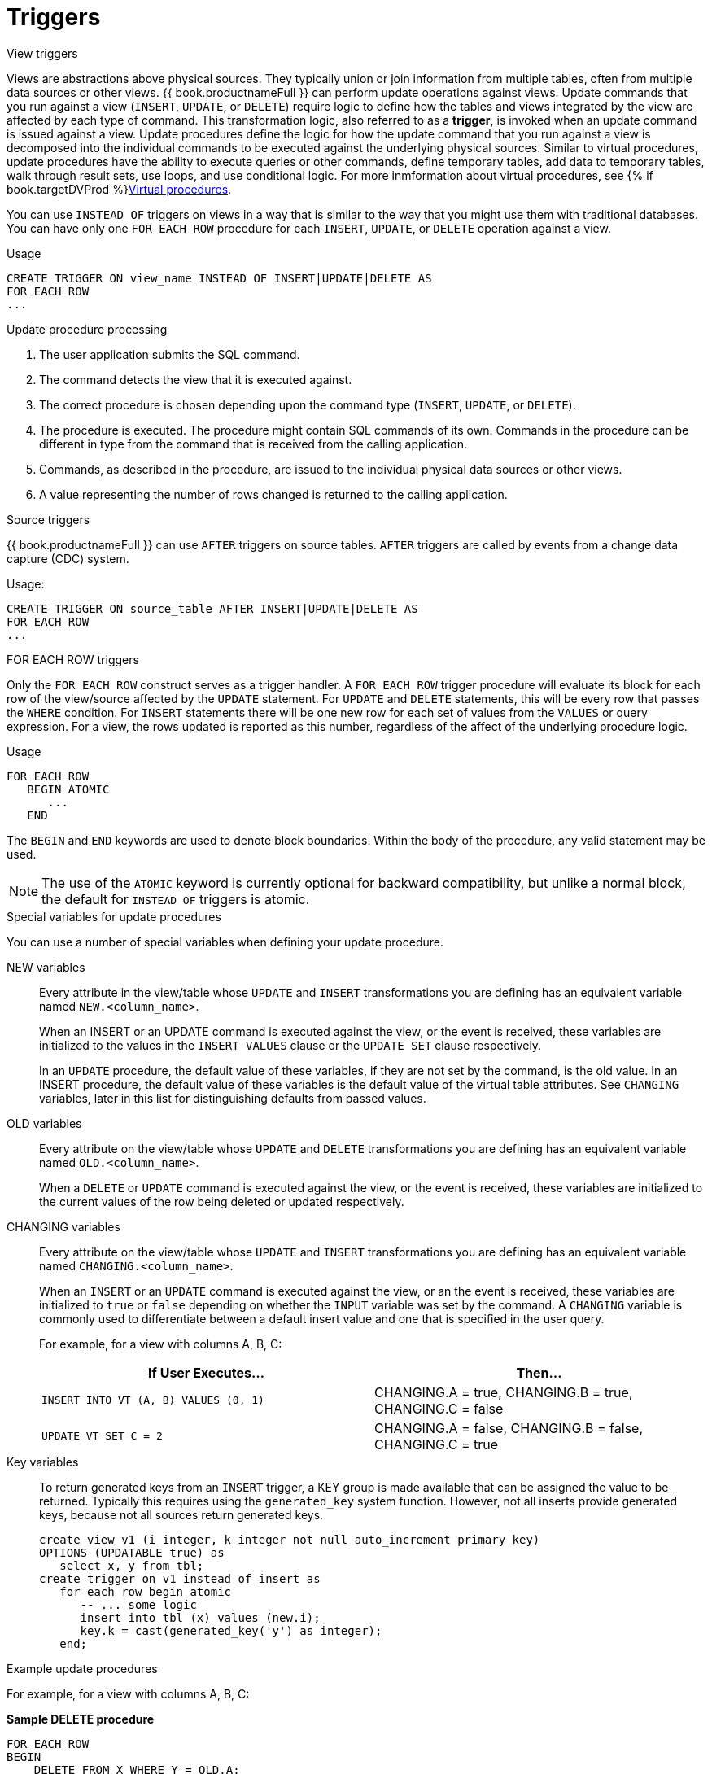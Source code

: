 // Module included in the following assemblies:
// as_procedures.adoc
[id="update-procedures-triggers"]
= Triggers

:toc: manual
:toc-placement: preamble

.View triggers

Views are abstractions above physical sources. 
They typically union or join information from multiple tables, often from multiple data sources or other views. 
{{ book.productnameFull }} can perform update operations against views. 
Update commands that you run against a view (`INSERT`, `UPDATE`, or `DELETE`) require logic to define how the tables and views 
integrated by the view are affected by each type of command. 
This transformation logic, also referred to as a *trigger*, is invoked when an update command is issued against a view. 
Update procedures define the logic for how the update command that you run against a view is decomposed into 
the individual commands to be executed against the underlying physical sources. 
Similar to virtual procedures, update procedures have the ability to execute queries or other commands, 
define temporary tables, add data to temporary tables, walk through result sets, use loops, and use conditional logic.
For more inmformation about virtual procedures, see {% if book.targetDVProd %}xref:virtual-procedures{% else %}link:r_virtual-procedures.adoc{% endif %}[Virtual procedures].

You can use `INSTEAD OF` triggers on views in a way that is similar to the way that you might use them with traditional databases. 
You can have only one `FOR EACH ROW` procedure for each `INSERT`, `UPDATE`, or `DELETE` operation against a view. 

.Usage

[source,sql]
----
CREATE TRIGGER ON view_name INSTEAD OF INSERT|UPDATE|DELETE AS
FOR EACH ROW
...
----

.Update procedure processing

.  The user application submits the SQL command.
.  The command detects the view that it is executed against.
.  The correct procedure is chosen depending upon the command type (`INSERT`, `UPDATE`, or `DELETE`).
.  The procedure is executed. 
The procedure might contain SQL commands of its own. 
Commands in the procedure can be different in type from the command that is received from the calling application.
.  Commands, as described in the procedure, are issued to the individual physical data sources or other views.
.  A value representing the number of rows changed is returned to the calling application.

.Source triggers

{{ book.productnameFull }} can use `AFTER` triggers on source tables. 
`AFTER` triggers are called by events from a change data capture (CDC) system.

.Usage:

[source,sql]
----
CREATE TRIGGER ON source_table AFTER INSERT|UPDATE|DELETE AS
FOR EACH ROW
...
----

.FOR EACH ROW triggers

Only the `FOR EACH ROW` construct serves as a trigger handler.  
A `FOR EACH ROW` trigger procedure will evaluate its block for each row of the view/source affected by the `UPDATE` statement. 
For `UPDATE` and `DELETE` statements, this will be every row that passes the `WHERE` condition. 
For `INSERT` statements there will be one new row for each set of values from the `VALUES` or query expression. 
For a view, the rows updated is reported as this number, regardless of the affect of the underlying procedure logic.

.Definition

.Usage

[source,sql]
----
FOR EACH ROW 
   BEGIN ATOMIC 
      ... 
   END
----

The `BEGIN` and `END` keywords are used to denote block boundaries. 
Within the body of the procedure, any valid statement may be used.

NOTE: The use of the `ATOMIC` keyword is currently optional for backward compatibility, 
but unlike a normal block, the default for `INSTEAD OF` triggers is atomic.

.Special variables for update procedures

You can use a number of special variables when defining your update procedure.

NEW variables:: Every attribute in the view/table whose `UPDATE` and `INSERT` transformations you are defining 
has an equivalent variable named `NEW.<column_name>`.
+
When an INSERT or an UPDATE command is executed against the view, or the event is received, 
these variables are initialized to the values in the `INSERT VALUES` clause or the `UPDATE SET` clause respectively.
+
In an `UPDATE` procedure, the default value of these variables, if they are not set by the command, is the old value. 
In an INSERT procedure, the default value of these variables is the default value of the virtual table attributes. 
See `CHANGING` variables, later in this list for distinguishing defaults from passed values.

OLD variables:: Every attribute on the view/table whose `UPDATE` and `DELETE` transformations you are defining 
has an equivalent variable named `OLD.<column_name>`.
+
When a `DELETE` or `UPDATE` command is executed against the view, or the event is received, 
these variables are initialized to the current values of the row being deleted or updated respectively.

CHANGING variables:: Every attribute on the view/table whose `UPDATE` and `INSERT` transformations you are defining 
has an equivalent variable named `CHANGING.<column_name>`.
+
When an `INSERT` or an `UPDATE` command is executed against the view, or an the event is received, 
these variables are initialized to `true` or `false` depending on whether the `INPUT` variable was set by the command. 
A `CHANGING` variable is commonly used to differentiate between a default insert value and one that is specified in the user query.
+
For example, for a view with columns A, B, C:
+
|====
|If User Executes… |Then…

|`INSERT INTO VT (A, B) VALUES (0, 1)`
|CHANGING.A = true, CHANGING.B = true, CHANGING.C = false

|`UPDATE VT SET C = 2`
|CHANGING.A = false, CHANGING.B = false, CHANGING.C = true
|====

Key variables:: To return generated keys from an `INSERT` trigger, a KEY group is made available that can be assigned the value to be returned.
Typically this requires using the `generated_key` system function. 
However, not all inserts provide generated keys, because not all sources return generated keys.  
+
[source,sql]
----
create view v1 (i integer, k integer not null auto_increment primary key) 
OPTIONS (UPDATABLE true) as 
   select x, y from tbl;
create trigger on v1 instead of insert as 
   for each row begin atomic
      -- ... some logic
      insert into tbl (x) values (new.i); 
      key.k = cast(generated_key('y') as integer);
   end;
----

.Example update procedures
For example, for a view with columns A, B, C:

[source,sql]
.*Sample DELETE procedure*
----
FOR EACH ROW
BEGIN
    DELETE FROM X WHERE Y = OLD.A;
    DELETE FROM Z WHERE Y = OLD.A; // cascade the delete
END
----

[source,sql]
.*Sample UPDATE procedure*
----
FOR EACH ROW
BEGIN
    IF (CHANGING.B)
    BEGIN
        UPDATE Z SET Y = NEW.B WHERE Y = OLD.B;
    END
END
----

.Other usages

`FOR EACH ROW` update procedures in a view can also be used to emulate `BEFORE/AFTER` each row triggers while still retaining 
the ability to perform an inherent update. This `BEFORE/AFTER` trigger behavior with an inherent update can be achieved by 
creating an additional updatable view over the target view with update procedures of the form:

[source,sql]
----
CREATE TRIGGER ON outerVW INSTEAD OF INSERT AS 
FOR EACH ROW
    BEGIN ATOMIC
    --before row logic
    ...
    
    --default insert/update/delete against the target view
    INSERT INTO VW (c1, c2, c3) VALUES (NEW.c1, NEW.c2, NEW.c3); 
    
    --after row logic
    ...
    END
----
